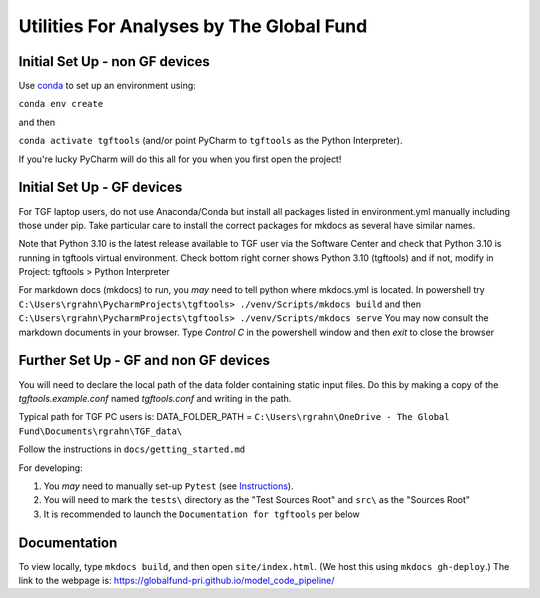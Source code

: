 Utilities For Analyses by The Global Fund
==========================================


Initial Set Up - non GF devices
~~~~~~~~~~~~~~~~~~~~~~~~~~~

Use `conda <https://docs.conda.io/projects/conda/en/latest/user-guide/install/>`_ to set up an environment using:

``conda env create``

and then

``conda activate tgftools`` (and/or point PyCharm to ``tgftools`` as the Python Interpreter).

If you're lucky PyCharm will do this all for you when you first open the project!

Initial Set Up - GF devices
~~~~~~~~~~~~~~~~~~~~~~~~~~~
For TGF laptop users, do not use Anaconda/Conda but install all packages listed in environment.yml manually including
those under pip. Take particular care to install the correct packages for mkdocs as several have similar names.

Note that Python 3.10 is the latest release available to TGF user via the Software Center and check that Python 3.10 is running in
tgftools virtual environment. Check bottom right corner shows Python 3.10 (tgftools) and if not, modify in
Project: tgftools > Python Interpreter

For markdown docs (mkdocs) to run, you *may* need to tell python where mkdocs.yml is located. In powershell try
``C:\Users\rgrahn\PycharmProjects\tgftools> ./venv/Scripts/mkdocs build`` and then
``C:\Users\rgrahn\PycharmProjects\tgftools> ./venv/Scripts/mkdocs serve``
You may now consult the markdown documents in your browser.
Type `Control C` in the powershell window and then `exit` to close the browser



Further Set Up - GF and non GF devices
~~~~~~~~~~~~~~~~~~~~~~~~~~~~~~~~~~~~~~


You will need to declare the local path of the data folder containing static input files. Do this by making a copy of the `tgftools.example.conf` named `tgftools.conf` and writing in the path.

Typical path for TGF PC users is:
DATA_FOLDER_PATH = ``C:\Users\rgrahn\OneDrive - The Global Fund\Documents\rgrahn\TGF_data\``

Follow the instructions in ``docs/getting_started.md``

For developing:

1) You *may* need to manually set-up ``Pytest`` (see `Instructions <https://www.jetbrains.com/help/pycharm/pytest.html>`_).
2) You will need to mark the ``tests\`` directory as the "Test Sources Root" and ``src\`` as the "Sources Root"
3) It is recommended to  launch the ``Documentation for tgftools`` per below


Documentation
~~~~~~~~~~~~~
To view locally, type ``mkdocs build``, and then open ``site/index.html``.
(We host this using ``mkdocs gh-deploy``.)
The link to the webpage is: https://globalfund-pri.github.io/model_code_pipeline/

